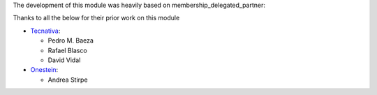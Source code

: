 The development of this module was heavily based on membership_delegated_partner:

Thanks to all the below for their prior work on this module

* `Tecnativa <https://www.tecnativa.com>`__:

  * Pedro M. Baeza
  * Rafael Blasco
  * David Vidal

* `Onestein <https://onestein.eu>`__:

  * Andrea Stirpe

